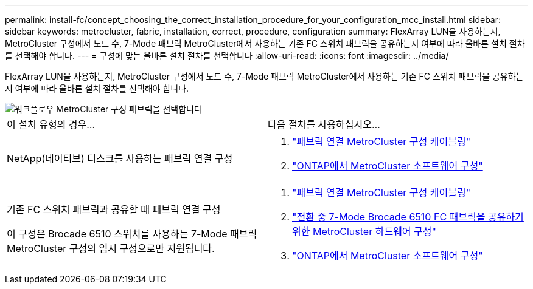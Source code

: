 ---
permalink: install-fc/concept_choosing_the_correct_installation_procedure_for_your_configuration_mcc_install.html 
sidebar: sidebar 
keywords: metrocluster, fabric, installation, correct, procedure, configuration 
summary: FlexArray LUN을 사용하는지, MetroCluster 구성에서 노드 수, 7-Mode 패브릭 MetroCluster에서 사용하는 기존 FC 스위치 패브릭을 공유하는지 여부에 따라 올바른 설치 절차를 선택해야 합니다. 
---
= 구성에 맞는 올바른 설치 절차를 선택합니다
:allow-uri-read: 
:icons: font
:imagesdir: ../media/


[role="lead"]
FlexArray LUN을 사용하는지, MetroCluster 구성에서 노드 수, 7-Mode 패브릭 MetroCluster에서 사용하는 기존 FC 스위치 패브릭을 공유하는지 여부에 따라 올바른 설치 절차를 선택해야 합니다.

image::../media/workflow_select_your_metrocluster_configuration_fabric.gif[워크플로우 MetroCluster 구성 패브릭을 선택합니다]

|===


| 이 설치 유형의 경우... | 다음 절차를 사용하십시오... 


 a| 
NetApp(네이티브) 디스크를 사용하는 패브릭 연결 구성
 a| 
. link:task_configure_the_mcc_hardware_components_fabric.html["패브릭 연결 MetroCluster 구성 케이블링"]
. link:concept_configure_the_mcc_software_in_ontap.html["ONTAP에서 MetroCluster 소프트웨어 구성"]




 a| 
기존 FC 스위치 패브릭과 공유할 때 패브릭 연결 구성

이 구성은 Brocade 6510 스위치를 사용하는 7-Mode 패브릭 MetroCluster 구성의 임시 구성으로만 지원됩니다.
 a| 
. link:task_configure_the_mcc_hardware_components_fabric.html["패브릭 연결 MetroCluster 구성 케이블링"]
. link:task_fmc_mcc_transition_configure_the_mcc_hardware_for_share_a_7_mode_brocade_6510_fc_fabric_dure_transition.html["전환 중 7-Mode Brocade 6510 FC 패브릭을 공유하기 위한 MetroCluster 하드웨어 구성"]
. link:concept_configure_the_mcc_software_in_ontap.html["ONTAP에서 MetroCluster 소프트웨어 구성"]


|===